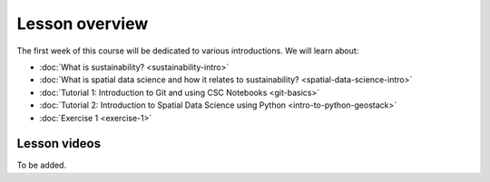 Lesson overview
===============

The first week of this course will be dedicated to various introductions. We will learn about:

- :doc:`What is sustainability? <sustainability-intro>`
- :doc:`What is spatial data science and how it relates to sustainability? <spatial-data-science-intro>`
- :doc:`Tutorial 1: Introduction to Git and using CSC Notebooks <git-basics>`
- :doc:`Tutorial 2: Introduction to Spatial Data Science using Python <intro-to-python-geostack>`
- :doc:`Exercise 1 <exercise-1>`


Lesson videos
-------------

To be added.


..    .. admonition:: Lesson 1.1 - Introduction to the course

        Aalto University students can access the video by clicking the image below (requires login):

        .. figure:: img/SDS4SD-Lesson-1.1.png
            :target: https://aalto.cloud.panopto.eu/Panopto/Pages/Viewer.aspx?id=60f5b0eb-a227-4cca-ba8e-ae1a00993bc3
            :width: 500px
            :align: left

    .. admonition:: Lesson 1.2 - Introduction to sustainability

        Aalto University students can access the video by clicking the image below (requires login):

        .. figure:: img/SDS4SD-Lesson-1.2.png
            :target: https://aalto.cloud.panopto.eu/Panopto/Pages/Viewer.aspx?id=9df01636-003d-4169-b7ee-ae1a009a5ea9
            :width: 500px
            :align: left

    .. admonition:: Lesson 1.3 - What is spatial data science?

        Aalto University students can access the video by clicking the image below (requires login):

        .. figure:: img/SDS4SD-Lesson-1.3.png
            :target: https://aalto.cloud.panopto.eu/Panopto/Pages/Viewer.aspx?id=f83beb0c-3a23-41d4-b2b8-ae1a0138a584
            :width: 500px
            :align: left

    .. admonition:: Lesson 1.4 - Overview of Exercise 1

        Aalto University students can access the video by clicking the image below (requires login):

        .. figure:: img/SDS4SD-Lesson-1.6.png
            :target: https://aalto.cloud.panopto.eu/Panopto/Pages/Viewer.aspx?id=ba2f1580-dfbb-45e5-af8e-ae1a0138a55a
            :width: 500px
            :align: left

    .. admonition:: Lesson 1.5 - Using Git and working with the Exercises using cloud computing

        Aalto University students can access the video by clicking the image below (requires login):

        .. figure:: img/SDS4SD-Lesson-1.4.png
            :target: https://aalto.cloud.panopto.eu/Panopto/Pages/Viewer.aspx?id=b21a80b4-9ac1-4d44-a611-ae1a0138a5ac
            :width: 500px
            :align: left

    .. admonition:: Lesson 1.6 - Introduction to spatial analysis with Python using Geopandas (Tutorial 1.2)

        Aalto University students can access the video by clicking the image below (requires login):

        .. figure:: img/SDS4SD-Lesson-1.5.png
            :target: https://aalto.cloud.panopto.eu/Panopto/Pages/Viewer.aspx?id=3186ffb2-67b5-49c3-8666-ae1c00fa8497
            :width: 500px
            :align: left
